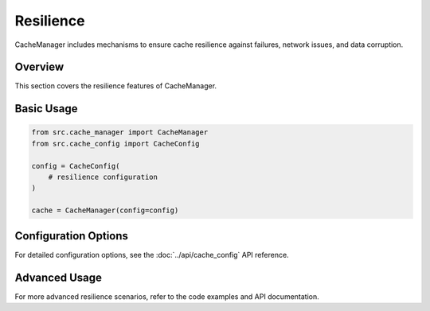 Resilience
==========

CacheManager includes mechanisms to ensure cache resilience against failures, network issues, and data corruption.

Overview
--------

This section covers the resilience features of CacheManager.

Basic Usage
-----------

.. code-block:: python

    from src.cache_manager import CacheManager
    from src.cache_config import CacheConfig
    
    config = CacheConfig(
        # resilience configuration
    )
    
    cache = CacheManager(config=config)

Configuration Options
---------------------

For detailed configuration options, see the :doc:`../api/cache_config` API reference.

Advanced Usage
--------------

For more advanced resilience scenarios, refer to the code examples and API documentation.
